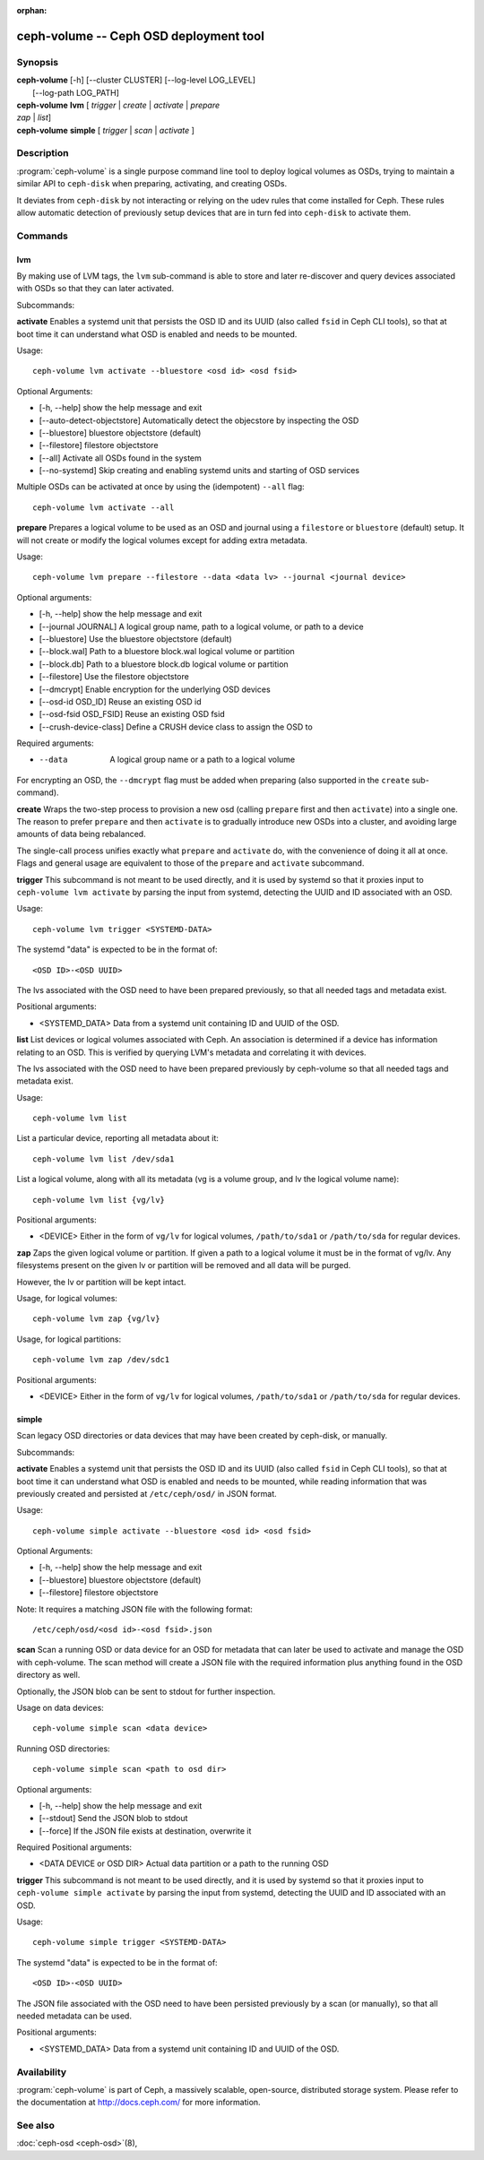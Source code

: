 :orphan:

========================================
 ceph-volume -- Ceph OSD deployment tool
========================================

.. program:: ceph-volume

Synopsis
========

| **ceph-volume** [-h] [--cluster CLUSTER] [--log-level LOG_LEVEL]
|                 [--log-path LOG_PATH]

| **ceph-volume** **lvm** [ *trigger* | *create* | *activate* | *prepare*
| *zap* | *list*]

| **ceph-volume** **simple** [ *trigger* | *scan* | *activate* ]


Description
===========

:program:`ceph-volume` is a single purpose command line tool to deploy logical
volumes as OSDs, trying to maintain a similar API to ``ceph-disk`` when
preparing, activating, and creating OSDs.

It deviates from ``ceph-disk`` by not interacting or relying on the udev rules
that come installed for Ceph. These rules allow automatic detection of
previously setup devices that are in turn fed into ``ceph-disk`` to activate
them.


Commands
========

lvm
---

By making use of LVM tags, the ``lvm`` sub-command is able to store and later
re-discover and query devices associated with OSDs so that they can later
activated.

Subcommands:

**activate**
Enables a systemd unit that persists the OSD ID and its UUID (also called
``fsid`` in Ceph CLI tools), so that at boot time it can understand what OSD is
enabled and needs to be mounted.

Usage::

    ceph-volume lvm activate --bluestore <osd id> <osd fsid>

Optional Arguments:

* [-h, --help]  show the help message and exit
* [--auto-detect-objectstore] Automatically detect the objecstore by inspecting
  the OSD
* [--bluestore] bluestore objectstore (default)
* [--filestore] filestore objectstore
* [--all] Activate all OSDs found in the system
* [--no-systemd] Skip creating and enabling systemd units and starting of OSD
  services

Multiple OSDs can be activated at once by using the (idempotent) ``--all`` flag::

    ceph-volume lvm activate --all


**prepare**
Prepares a logical volume to be used as an OSD and journal using a ``filestore``
or ``bluestore`` (default) setup. It will not create or modify the logical volumes
except for adding extra metadata.

Usage::

    ceph-volume lvm prepare --filestore --data <data lv> --journal <journal device>

Optional arguments:

* [-h, --help]          show the help message and exit
* [--journal JOURNAL]   A logical group name, path to a logical volume, or path to a device
* [--bluestore]         Use the bluestore objectstore (default)
* [--block.wal]         Path to a bluestore block.wal logical volume or partition
* [--block.db]          Path to a bluestore block.db logical volume or partition
* [--filestore]         Use the filestore objectstore
* [--dmcrypt]           Enable encryption for the underlying OSD devices
* [--osd-id OSD_ID]     Reuse an existing OSD id
* [--osd-fsid OSD_FSID] Reuse an existing OSD fsid
* [--crush-device-class] Define a CRUSH device class to assign the OSD to

Required arguments:

* --data                A logical group name or a path to a logical volume

For encrypting an OSD, the ``--dmcrypt`` flag must be added when preparing
(also supported in the ``create`` sub-command).


**create**
Wraps the two-step process to provision a new osd (calling ``prepare`` first
and then ``activate``) into a single one. The reason to prefer ``prepare`` and
then ``activate`` is to gradually introduce new OSDs into a cluster, and
avoiding large amounts of data being rebalanced.

The single-call process unifies exactly what ``prepare`` and ``activate`` do,
with the convenience of doing it all at once. Flags and general usage are
equivalent to those of the ``prepare`` and ``activate`` subcommand.

**trigger**
This subcommand is not meant to be used directly, and it is used by systemd so
that it proxies input to ``ceph-volume lvm activate`` by parsing the
input from systemd, detecting the UUID and ID associated with an OSD.

Usage::

    ceph-volume lvm trigger <SYSTEMD-DATA>

The systemd "data" is expected to be in the format of::

    <OSD ID>-<OSD UUID>

The lvs associated with the OSD need to have been prepared previously,
so that all needed tags and metadata exist.

Positional arguments:

* <SYSTEMD_DATA>  Data from a systemd unit containing ID and UUID of the OSD.

**list**
List devices or logical volumes associated with Ceph. An association is
determined if a device has information relating to an OSD. This is
verified by querying LVM's metadata and correlating it with devices.

The lvs associated with the OSD need to have been prepared previously by
ceph-volume so that all needed tags and metadata exist.

Usage::

    ceph-volume lvm list

List a particular device, reporting all metadata about it::

    ceph-volume lvm list /dev/sda1

List a logical volume, along with all its metadata (vg is a volume
group, and lv the logical volume name)::

    ceph-volume lvm list {vg/lv}

Positional arguments:

* <DEVICE>  Either in the form of ``vg/lv`` for logical volumes,
  ``/path/to/sda1`` or ``/path/to/sda`` for regular devices.


**zap**
Zaps the given logical volume or partition. If given a path to a logical
volume it must be in the format of vg/lv. Any filesystems present
on the given lv or partition will be removed and all data will be purged.

However, the lv or partition will be kept intact.

Usage, for logical volumes::

      ceph-volume lvm zap {vg/lv}

Usage, for logical partitions::

      ceph-volume lvm zap /dev/sdc1

Positional arguments:

* <DEVICE>  Either in the form of ``vg/lv`` for logical volumes,
  ``/path/to/sda1`` or ``/path/to/sda`` for regular devices.


simple
------

Scan legacy OSD directories or data devices that may have been created by
ceph-disk, or manually.

Subcommands:

**activate**
Enables a systemd unit that persists the OSD ID and its UUID (also called
``fsid`` in Ceph CLI tools), so that at boot time it can understand what OSD is
enabled and needs to be mounted, while reading information that was previously
created and persisted at ``/etc/ceph/osd/`` in JSON format.

Usage::

    ceph-volume simple activate --bluestore <osd id> <osd fsid>

Optional Arguments:

* [-h, --help]  show the help message and exit
* [--bluestore] bluestore objectstore (default)
* [--filestore] filestore objectstore

Note: It requires a matching JSON file with the following format::

    /etc/ceph/osd/<osd id>-<osd fsid>.json


**scan**
Scan a running OSD or data device for an OSD for metadata that can later be
used to activate and manage the OSD with ceph-volume. The scan method will
create a JSON file with the required information plus anything found in the OSD
directory as well.

Optionally, the JSON blob can be sent to stdout for further inspection.

Usage on data devices::

    ceph-volume simple scan <data device>

Running OSD directories::

    ceph-volume simple scan <path to osd dir>


Optional arguments:

* [-h, --help]          show the help message and exit
* [--stdout]            Send the JSON blob to stdout
* [--force]             If the JSON file exists at destination, overwrite it

Required Positional arguments:

* <DATA DEVICE or OSD DIR>  Actual data partition or a path to the running OSD

**trigger**
This subcommand is not meant to be used directly, and it is used by systemd so
that it proxies input to ``ceph-volume simple activate`` by parsing the
input from systemd, detecting the UUID and ID associated with an OSD.

Usage::

    ceph-volume simple trigger <SYSTEMD-DATA>

The systemd "data" is expected to be in the format of::

    <OSD ID>-<OSD UUID>

The JSON file associated with the OSD need to have been persisted previously by
a scan (or manually), so that all needed metadata can be used.

Positional arguments:

* <SYSTEMD_DATA>  Data from a systemd unit containing ID and UUID of the OSD.


Availability
============

:program:`ceph-volume` is part of Ceph, a massively scalable, open-source, distributed storage system. Please refer to
the documentation at http://docs.ceph.com/ for more information.


See also
========

:doc:`ceph-osd <ceph-osd>`\(8),
